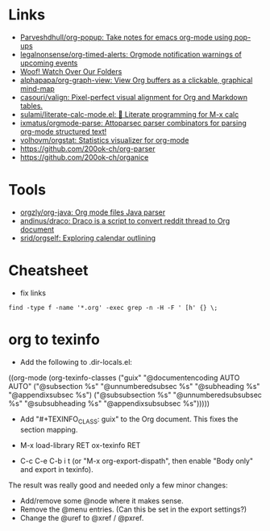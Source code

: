 * Links

- [[https://github.com/Parveshdhull/org-popup][Parveshdhull/org-popup: Take notes for emacs org-mode using pop-ups]]
- [[https://github.com/legalnonsense/org-timed-alerts][legalnonsense/org-timed-alerts: Orgmode notification warnings of upcoming events]]
- [[https://updates.orgmode.org/][Woof! Watch Over Our Folders]]
- [[https://github.com/alphapapa/org-graph-view][alphapapa/org-graph-view: View Org buffers as a clickable, graphical mind-map]]
- [[https://github.com/casouri/valign][casouri/valign: Pixel-perfect visual alignment for Org and Markdown tables.]]
- [[https://github.com/sulami/literate-calc-mode.el][sulami/literate-calc-mode.el: 🧮 Literate programming for M-x calc]]
- [[https://github.com/ixmatus/orgmode-parse][ixmatus/orgmode-parse: Attoparsec parser combinators for parsing org-mode structured text!]]
- [[https://github.com/volhovm/orgstat][volhovm/orgstat: Statistics visualizer for org-mode]]
- https://github.com/200ok-ch/org-parser
- https://github.com/200ok-ch/organice

* Tools

- [[https://github.com/orgzly/org-java][orgzly/org-java: Org mode files Java parser]]
- [[https://github.com/andinus/draco][andinus/draco: Draco is a script to convert reddit thread to Org document]]
- [[https://github.com/srid/orgself][srid/orgself: Exploring calendar outlining]]

* Cheatsheet

- fix links
: find -type f -name '*.org' -exec grep -n -H -F ' [h' {} \;

* org to texinfo

- Add the following to .dir-locals.el:

((org-mode
  (org-texinfo-classes ("guix"
                        "@documentencoding AUTO\n@documentlanguage AUTO"
                        ("@subsection %s" "@unnumberedsubsec %s" "@subheading %s"
                         "@appendixsubsec %s")
                        ("@subsubsection %s" "@unnumberedsubsubsec %s" "@subsubheading %s"
                         "@appendixsubsubsec %s")))))

- Add "#+TEXINFO_CLASS: guix" to the Org document.  This fixes the
  section mapping.

- M-x load-library RET ox-texinfo RET

- C-c C-e C-b i t (or "M-x org-export-dispath", then enable "Body only"
  and export in texinfo).

The result was really good and needed only a few minor changes:

- Add/remove some @node where it makes sense.
- Remove the @menu entries.  (Can this be set in the export settings?)
- Change the @uref to @xref / @pxref.
